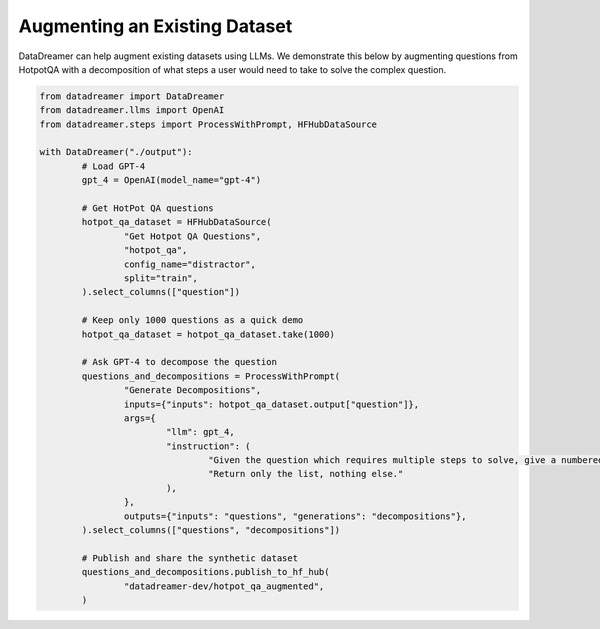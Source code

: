 Augmenting an Existing Dataset
##############################

DataDreamer can help augment existing datasets using LLMs. We demonstrate this below by augmenting questions from HotpotQA
with a decomposition of what steps a user would need to take to solve the complex question.

.. raw:: html

	See the resulting <a class="reference external" href="https://huggingface.co/datasets/datadreamer-dev/hotpot_qa_augmented">synthetic dataset</a>.

.. code-block:: python
    
	from datadreamer import DataDreamer
	from datadreamer.llms import OpenAI
	from datadreamer.steps import ProcessWithPrompt, HFHubDataSource

	with DataDreamer("./output"):
		# Load GPT-4
		gpt_4 = OpenAI(model_name="gpt-4")

		# Get HotPot QA questions
		hotpot_qa_dataset = HFHubDataSource(
			"Get Hotpot QA Questions",
			"hotpot_qa",
			config_name="distractor",
			split="train",
		).select_columns(["question"])

		# Keep only 1000 questions as a quick demo
		hotpot_qa_dataset = hotpot_qa_dataset.take(1000)

		# Ask GPT-4 to decompose the question
		questions_and_decompositions = ProcessWithPrompt(
			"Generate Decompositions",
			inputs={"inputs": hotpot_qa_dataset.output["question"]},
			args={
				"llm": gpt_4,
				"instruction": (
					"Given the question which requires multiple steps to solve, give a numbered list of intermediate questions required to solve the question."
					"Return only the list, nothing else."
				),
			},
			outputs={"inputs": "questions", "generations": "decompositions"},
		).select_columns(["questions", "decompositions"])

		# Publish and share the synthetic dataset
		questions_and_decompositions.publish_to_hf_hub(
			"datadreamer-dev/hotpot_qa_augmented",
		)
